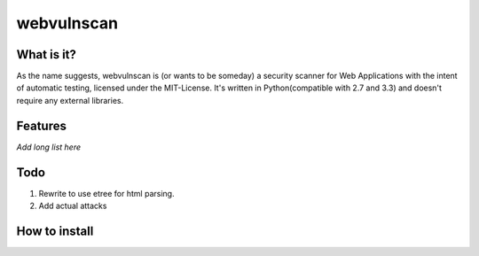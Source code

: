 ===========
webvulnscan
===========

What is it?
-----------
As the name suggests, webvulnscan is (or wants to be someday) a security scanner for Web Applications with the intent of automatic testing, licensed under the MIT-License. It's written in Python(compatible with 2.7 and 3.3) and doesn't require any external libraries. 

Features
--------
*Add long list here*

Todo
----
1. Rewrite to use etree for html parsing.
2. Add actual attacks


How to install
--------------


